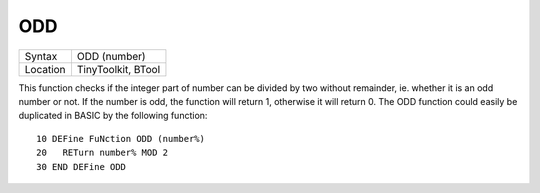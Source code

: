 ..  _odd:

ODD
===

+----------+-------------------------------------------------------------------+
| Syntax   |  ODD (number)                                                     |
+----------+-------------------------------------------------------------------+
| Location |  TinyToolkit, BTool                                               |
+----------+-------------------------------------------------------------------+

This function checks if the integer part of number can be divided by
two without remainder, ie. whether it is an odd number or not. If the
number is odd, the function will return 1, otherwise it will return 0.
The ODD function could easily be duplicated in BASIC by the following
function::

    10 DEFine FuNction ODD (number%)
    20   RETurn number% MOD 2
    30 END DEFine ODD
